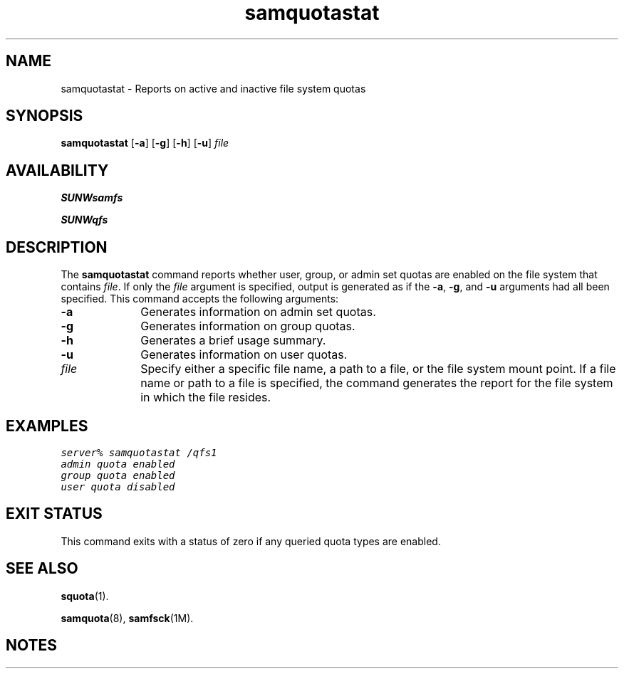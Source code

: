 .\" $Revision: 1.15 $
.ds ]W Sun Microsystems
.\" SAM-QFS_notice_begin
.\"
.\" CDDL HEADER START
.\"
.\" The contents of this file are subject to the terms of the
.\" Common Development and Distribution License (the "License").
.\" You may not use this file except in compliance with the License.
.\"
.\" You can obtain a copy of the license at pkg/OPENSOLARIS.LICENSE
.\" or http://www.opensolaris.org/os/licensing.
.\" See the License for the specific language governing permissions
.\" and limitations under the License.
.\"
.\" When distributing Covered Code, include this CDDL HEADER in each
.\" file and include the License file at pkg/OPENSOLARIS.LICENSE.
.\" If applicable, add the following below this CDDL HEADER, with the
.\" fields enclosed by brackets "[]" replaced with your own identifying
.\" information: Portions Copyright [yyyy] [name of copyright owner]
.\"
.\" CDDL HEADER END
.\"
.\" Copyright 2009 Sun Microsystems, Inc.  All rights reserved.
.\" Use is subject to license terms.
.\"
.\" SAM-QFS_notice_end
.nh
.na
.TH samquotastat 8 "23 Apr 2003"
.SH NAME
samquotastat \- Reports on active and inactive file system quotas
.SH SYNOPSIS
\fBsamquotastat\fR
\%[\fB\-a\fR]
\%[\fB\-g\fR]
\%[\fB\-h\fR]
\%[\fB\-u\fR]
\%\fIfile\fR
.SH AVAILABILITY
\fBSUNWsamfs\fR
.PP
\fBSUNWqfs\fR
.SH DESCRIPTION
The \fBsamquotastat\fR command reports whether user, group, or admin set quotas
are enabled on the file system that contains \fIfile\fR.
If only the \fIfile\fR argument is specified, output is generated as if
the \%\fB-a\fR, \%\fB-g\fR, and \%\fB-u\fR arguments had all been specified.
This command accepts the following arguments:
.TP 10
\%\fB\-a\fR
Generates information on admin set quotas.
.TP
\%\fB\-g\fR
Generates information on group quotas.
.TP
\%\fB\-h\fR
Generates a brief usage summary.
.TP
\%\fB\-u\fR
Generates information on user quotas.
.TP
\%\fIfile\fR
Specify either a specific file name, a path to a file,
or the file system mount point.
If a file name or path to a file is specified,
the command generates the report for the
file system in which the file resides.
.SH EXAMPLES
.nf
.ft CO
server% samquotastat /qfs1
admin quota enabled
group quota enabled
user quota disabled
.ft
.fi
.SH EXIT STATUS
This command exits with a status of zero if any queried quota types are enabled.
.SH SEE ALSO
\fBsquota\fR(1).
.PP
\fBsamquota\fR(8), \fBsamfsck\fR(1M).
.SH NOTES
